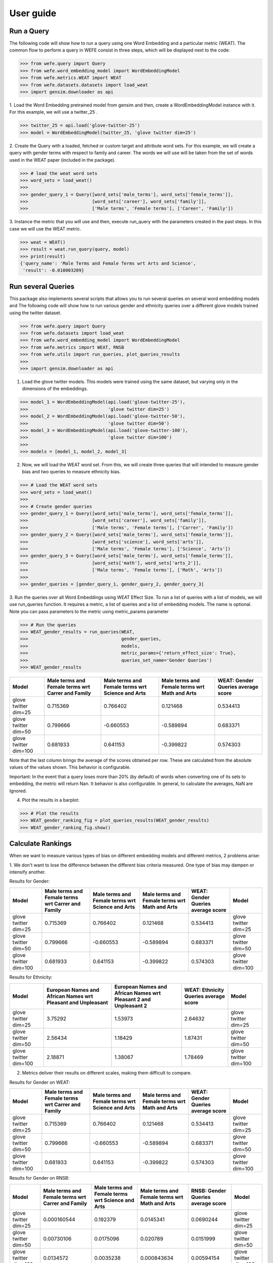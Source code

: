 .. title:: User guide : contents

.. _user_guide:

==========
User guide
==========

Run a Query
===================================================================

The following code will show how to run a query using one Word Embedding and a particular metric (WEAT).
The common flow to perform a query in WEFE consist in three steps, which will be displayed next to the code:

>>> from wefe.query import Query
>>> from wefe.word_embedding_model import WordEmbeddingModel
>>> from wefe.metrics.WEAT import WEAT
>>> from wefe.datasets.datasets import load_weat
>>> import gensim.downloader as api

1. Load the Word Embedding pretrained model from gensim and then, create a WordEmbeddingModel instance with it.
For this example, we will use a twitter_25 .

>>> twitter_25 = api.load('glove-twitter-25')
>>> model = WordEmbeddingModel(twitter_25, 'glove twitter dim=25')

2. Create the Query with a loaded, fetched or custom target and attribute word sets.
For this example, we will create a query with gender terms with respect to family and career. 
The words we will use will be taken from the set of words used in the WEAT paper (included in the package).

>>> # load the weat word sets
>>> word_sets = load_weat()
>>> 
>>> gender_query_1 = Query([word_sets['male_terms'], word_sets['female_terms']],
>>>                        [word_sets['career'], word_sets['family']],
>>>                        ['Male terms', 'Female terms'], ['Career', 'Family'])

3. Instance the metric that you will use and then, execute run_query with the parameters created in the past steps.
In this case we will use the WEAT metric. 

>>> weat = WEAT()
>>> result = weat.run_query(query, model)
>>> print(result)
{'query_name': 'Male Terms and Female Terms wrt Arts and Science',
 'result': -0.010003209}

Run several Queries
===================

This package also implements several scripts that allows you to run several queries on several word embedding models and 
The following code will show how to run various gender and ethnicity queries over a different glove models trained using the twitter dataset. 


>>> from wefe.query import Query
>>> from wefe.datasets import load_weat
>>> from wefe.word_embedding_model import WordEmbeddingModel
>>> from wefe.metrics import WEAT, RNSB
>>> from wefe.utils import run_queries, plot_queries_results
>>> 
>>> import gensim.downloader as api

1. Load the glove twitter models. This models were trained using the same dataset, but varying only in the dimensions of the embeddings. 

>>> model_1 = WordEmbeddingModel(api.load('glove-twitter-25'),
>>>                              'glove twitter dim=25')
>>> model_2 = WordEmbeddingModel(api.load('glove-twitter-50'),
>>>                              'glove twitter dim=50')
>>> model_3 = WordEmbeddingModel(api.load('glove-twitter-100'),
>>>                              'glove twitter dim=100')
>>> 
>>> models = [model_1, model_2, model_3]

2. Now, we will load the WEAT word set. From this, we will create three  queries that will intended to measure gender bias and two queries to measure ethnicity bias.

>>> # Load the WEAT word sets
>>> word_sets = load_weat()
>>> 
>>> # Create gender queries
>>> gender_query_1 = Query([word_sets['male_terms'], word_sets['female_terms']],
>>>                        [word_sets['career'], word_sets['family']],
>>>                        ['Male terms', 'Female terms'], ['Carrer', 'Family'])
>>> gender_query_2 = Query([word_sets['male_terms'], word_sets['female_terms']],
>>>                        [word_sets['science'], word_sets['arts']],
>>>                        ['Male terms', 'Female terms'], ['Science', 'Arts'])
>>> gender_query_3 = Query([word_sets['male_terms'], word_sets['female_terms']],
>>>                        [word_sets['math'], word_sets['arts_2']],
>>>                        ['Male terms', 'Female terms'], ['Math', 'Arts'])
>>> 
>>> gender_queries = [gender_query_1, gender_query_2, gender_query_3]


3. Run the queries over all Word Embeddings using WEAT Effect Size. 
To run a list of queries with a list of models, we will use run_queries function.
It requires a metric, a list of queries and a list of embedding models. The name is optional.  
Note you can pass parameters to the metric using metric_params parameter

>>> # Run the queries
>>> WEAT_gender_results = run_queries(WEAT,
>>>                                   gender_queries,
>>>                                   models,
>>>                                   metric_params={'return_effect_size': True},
>>>                                   queries_set_name='Gender Queries')
>>> WEAT_gender_results


+-----------------------+-----------------------------------------------------+----------------------------------------------------+-------------------------------------------------+--------------------------------------+
| Model                 |   Male terms and Female terms wrt Carrer and Family |   Male terms and Female terms wrt Science and Arts |   Male terms and Female terms wrt Math and Arts |   WEAT: Gender Queries average score |
+=======================+=====================================================+====================================================+=================================================+======================================+
| glove twitter dim=25  |                                            0.715369 |                                           0.766402 |                                        0.121468 |                             0.534413 |
+-----------------------+-----------------------------------------------------+----------------------------------------------------+-------------------------------------------------+--------------------------------------+
| glove twitter dim=50  |                                            0.799666 |                                          -0.660553 |                                       -0.589894 |                             0.683371 |
+-----------------------+-----------------------------------------------------+----------------------------------------------------+-------------------------------------------------+--------------------------------------+
| glove twitter dim=100 |                                            0.681933 |                                           0.641153 |                                       -0.399822 |                             0.574303 |
+-----------------------+-----------------------------------------------------+----------------------------------------------------+-------------------------------------------------+--------------------------------------+


Note that the last column brings the average of the scores obtained per row. 
These are calculated from the absolute values of the values shown. 
This behavior is configurable.

Important: In the event that a query loses more than 20% (by default) of words when converting one of its sets to embedding, the metric will return Nan.
It behavior is also configurable. 
In general, to calculate the averages, NaN are Ignored.

4. Plot the results in a barplot:

>>> # Plot the results
>>> WEAT_gender_ranking_fig = plot_queries_results(WEAT_gender_results)
>>> WEAT_gender_ranking_fig.show()


.. image:: images/WEAT_gender_results.png
  :alt: WEAT gender results




Calculate Rankings
==================

When we want to measure various types of bias on different embedding models and different metrics, 2 problems arise:

1. We don't want to lose the difference between the different bias criteria measured.
One type of bias may dampen or intensify another.

Results for Gender:

+-----------------------+-----------------------------------------------------+----------------------------------------------------+-------------------------------------------------+--------------------------------------+-----------------------+
| Model                 |   Male terms and Female terms wrt Carrer and Family |   Male terms and Female terms wrt Science and Arts |   Male terms and Female terms wrt Math and Arts |   WEAT: Gender Queries average score | Model                 |
+=======================+=====================================================+====================================================+=================================================+======================================+=======================+
| glove twitter dim=25  |                                            0.715369 |                                           0.766402 |                                        0.121468 |                             0.534413 | glove twitter dim=25  |
+-----------------------+-----------------------------------------------------+----------------------------------------------------+-------------------------------------------------+--------------------------------------+-----------------------+
| glove twitter dim=50  |                                            0.799666 |                                          -0.660553 |                                       -0.589894 |                             0.683371 | glove twitter dim=50  |
+-----------------------+-----------------------------------------------------+----------------------------------------------------+-------------------------------------------------+--------------------------------------+-----------------------+
| glove twitter dim=100 |                                            0.681933 |                                           0.641153 |                                       -0.399822 |                             0.574303 | glove twitter dim=100 |
+-----------------------+-----------------------------------------------------+----------------------------------------------------+-------------------------------------------------+--------------------------------------+-----------------------+

Results for Ethnicity:

+-----------------------+----------------------------------------------------------------+--------------------------------------------------------------------+-----------------------------------------+-----------------------+
| Model                 |   European Names and African Names wrt Pleasant and Unpleasant |   European Names and African Names wrt Pleasant 2 and Unpleasant 2 |   WEAT: Ethnicity Queries average score | Model                 |
+=======================+================================================================+====================================================================+=========================================+=======================+
| glove twitter dim=25  |                                                        3.75292 |                                                            1.53973 |                                 2.64632 | glove twitter dim=25  |
+-----------------------+----------------------------------------------------------------+--------------------------------------------------------------------+-----------------------------------------+-----------------------+
| glove twitter dim=50  |                                                        2.56434 |                                                            1.18429 |                                 1.87431 | glove twitter dim=50  |
+-----------------------+----------------------------------------------------------------+--------------------------------------------------------------------+-----------------------------------------+-----------------------+
| glove twitter dim=100 |                                                        2.18871 |                                                            1.38067 |                                 1.78469 | glove twitter dim=100 |
+-----------------------+----------------------------------------------------------------+--------------------------------------------------------------------+-----------------------------------------+-----------------------+


2. Metrics deliver their results on different scales, making them difficult to compare.

Results for Gender on WEAT:

+-----------------------+-----------------------------------------------------+----------------------------------------------------+-------------------------------------------------+--------------------------------------+-----------------------+
| Model                 |   Male terms and Female terms wrt Carrer and Family |   Male terms and Female terms wrt Science and Arts |   Male terms and Female terms wrt Math and Arts |   WEAT: Gender Queries average score | Model                 |
+=======================+=====================================================+====================================================+=================================================+======================================+=======================+
| glove twitter dim=25  |                                            0.715369 |                                           0.766402 |                                        0.121468 |                             0.534413 | glove twitter dim=25  |
+-----------------------+-----------------------------------------------------+----------------------------------------------------+-------------------------------------------------+--------------------------------------+-----------------------+
| glove twitter dim=50  |                                            0.799666 |                                          -0.660553 |                                       -0.589894 |                             0.683371 | glove twitter dim=50  |
+-----------------------+-----------------------------------------------------+----------------------------------------------------+-------------------------------------------------+--------------------------------------+-----------------------+
| glove twitter dim=100 |                                            0.681933 |                                           0.641153 |                                       -0.399822 |                             0.574303 | glove twitter dim=100 |
+-----------------------+-----------------------------------------------------+----------------------------------------------------+-------------------------------------------------+--------------------------------------+-----------------------+

Results for Gender on RNSB:

+-----------------------+-----------------------------------------------------+----------------------------------------------------+-------------------------------------------------+--------------------------------------+-----------------------+
| Model                 |   Male terms and Female terms wrt Carrer and Family |   Male terms and Female terms wrt Science and Arts |   Male terms and Female terms wrt Math and Arts |   RNSB: Gender Queries average score | Model                 |
+=======================+=====================================================+====================================================+=================================================+======================================+=======================+
| glove twitter dim=25  |                                         0.000160544 |                                          0.192379  |                                     0.0145341   |                           0.0690244  | glove twitter dim=25  |
+-----------------------+-----------------------------------------------------+----------------------------------------------------+-------------------------------------------------+--------------------------------------+-----------------------+
| glove twitter dim=50  |                                         0.00730106  |                                          0.0175096 |                                     0.020789    |                           0.0151999  | glove twitter dim=50  |
+-----------------------+-----------------------------------------------------+----------------------------------------------------+-------------------------------------------------+--------------------------------------+-----------------------+
| glove twitter dim=100 |                                         0.0134572   |                                          0.0035238 |                                     0.000843634 |                           0.00594154 | glove twitter dim=100 |
+-----------------------+-----------------------------------------------------+----------------------------------------------------+-------------------------------------------------+--------------------------------------+-----------------------+


To solve both problems, we propose to create rankings. 
For each evaluation we make (criteria, evaluation metrics) we create rankings of the performance of the embeddings.

The next code will load the models and create the queries: 

>>> from wefe.query import Query
>>> from wefe.datasets.datasets import load_weat
>>> from wefe.word_embedding_model import WordEmbeddingModel
>>> from wefe.metrics import WEAT, RNSB
>>> from wefe.utils import run_queries, create_ranking, plot_ranking, plot_ranking_correlations
>>> 
>>> import gensim.downloader as api
>>> 
>>> # Load the models
>>> model_1 = WordEmbeddingModel(api.load('glove-twitter-25'),
>>>                              'glove twitter dim=25')
>>> model_2 = WordEmbeddingModel(api.load('glove-twitter-50'),
>>>                              'glove twitter dim=50')
>>> model_3 = WordEmbeddingModel(api.load('glove-twitter-100'),
>>>                              'glove twitter dim=100')
>>> 
>>> models = [model_1, model_2, model_3]
>>> 
>>> 
>>> # Load the WEAT word sets
>>> word_sets = load_weat()
>>> 
>>> # Create gender queries
>>> gender_query_1 = Query([word_sets['male_terms'], word_sets['female_terms']],
>>>                        [word_sets['career'], word_sets['family']],
>>>                        ['Male terms', 'Female terms'], ['Carrer', 'Family'])
>>> gender_query_2 = Query([word_sets['male_terms'], word_sets['female_terms']],
>>>                        [word_sets['science'], word_sets['arts']],
>>>                        ['Male terms', 'Female terms'], ['Science', 'Arts'])
>>> gender_query_3 = Query([word_sets['male_terms'], word_sets['female_terms']],
>>>                        [word_sets['math'], word_sets['arts_2']],
>>>                        ['Male terms', 'Female terms'], ['Math', 'Arts'])
>>> 
>>> # Create ethnicity queries
>>> ethnicity_query_1 = Query([word_sets['european_american_names_5'],
>>>                            word_sets['african_american_names_5']],
>>>                           [word_sets['pleasant_5'], word_sets['unpleasant_5']],
>>>                           ['European Names', 'African Names'],
>>>                           ['Pleasant', 'Unpleasant'])
>>> 
>>> ethnicity_query_2 = Query([word_sets['european_american_names_7'],
>>>                            word_sets['african_american_names_7']], 
>>>                           [word_sets['pleasant_9'], word_sets['unpleasant_9']],
>>>                           ['European Names', 'African Names'],
>>>                           ['Pleasant 2', 'Unpleasant 2'])
>>> 
>>> gender_queries = [gender_query_1, gender_query_2, gender_query_3]
>>> ethnicity_queries = [ethnicity_query_1, ethnicity_query_2]


Now, we will run the queries with WEAT and RNSB:

>>> # Run the queries WEAT
>>> WEAT_gender_results = run_queries(WEAT,
>>>                                   gender_queries,
>>>                                   models,
>>>                                   queries_set_name='Gender Queries')
>>> 
>>> WEAT_ethnicity_results = run_queries(WEAT,
>>>                                      ethnicity_queries,
>>>                                      models,
>>>                                      queries_set_name='Ethnicity Queries')


>>> # Run the queries using RNSB
>>> RNSB_gender_results = run_queries(RNSB,
>>>                                   gender_queries,
>>>                                   models,
>>>                                   queries_set_name='Gender Queries')
>>> 
>>> RNSB_ethnicity_results = run_queries(RNSB,
>>>                                      ethnicity_queries,
>>>                                      models,
>>>                                      queries_set_name='Ethnicity Queries')

   
To create the ranking, we will use create_ranking util.
It takes all DataFrames with the previous calculated results and uses the average columns to create the rankings.
Note that all the results DataFrames must have the average columns. Otherwise, the function will raise a exception.

>>> ranking = create_ranking([
>>>     WEAT_gender_results, WEAT_ethnicity_results, RNSB_gender_results,
>>>     RNSB_ethnicity_results
>>> ])

+-----------------------+--------------------------------------+-----------------------------------------+--------------------------------------+-----------------------------------------+-----------------------+
| Model                 |   WEAT: Gender Queries average score |   WEAT: Ethnicity Queries average score |   RNSB: Gender Queries average score |   RNSB: Ethnicity Queries average score | Model                 |
+=======================+======================================+=========================================+======================================+=========================================+=======================+
| glove twitter dim=25  |                                    1 |                                       3 |                                    3 |                                       3 | glove twitter dim=25  |
+-----------------------+--------------------------------------+-----------------------------------------+--------------------------------------+-----------------------------------------+-----------------------+
| glove twitter dim=50  |                                    3 |                                       2 |                                    2 |                                       1 | glove twitter dim=50  |
+-----------------------+--------------------------------------+-----------------------------------------+--------------------------------------+-----------------------------------------+-----------------------+
| glove twitter dim=100 |                                    2 |                                       1 |                                    1 |                                       2 | glove twitter dim=100 |
+-----------------------+--------------------------------------+-----------------------------------------+--------------------------------------+-----------------------------------------+-----------------------+


Finally, we can plot those rankings using plot_ranking util. We have two options: 

1. With facet by Metric and Criteria:

This image shows the rankings separated by each bias criteria and metric (ie: by each column). 
Each bar represents the position of the embedding in the criteria-metric ranking.

.. image:: images/ranking_with_facet.png
  :alt: Ranking with facet

2. Without facet:

This image shows the accumulated rankings for each embeddings. 
Each bar represents the sum of the rankings obtained by each embedding. 
Each color inside a bar represent a different criteria-metric ranking.

.. image:: images/ranking_without_facet.png
  :alt: Ranking without facet